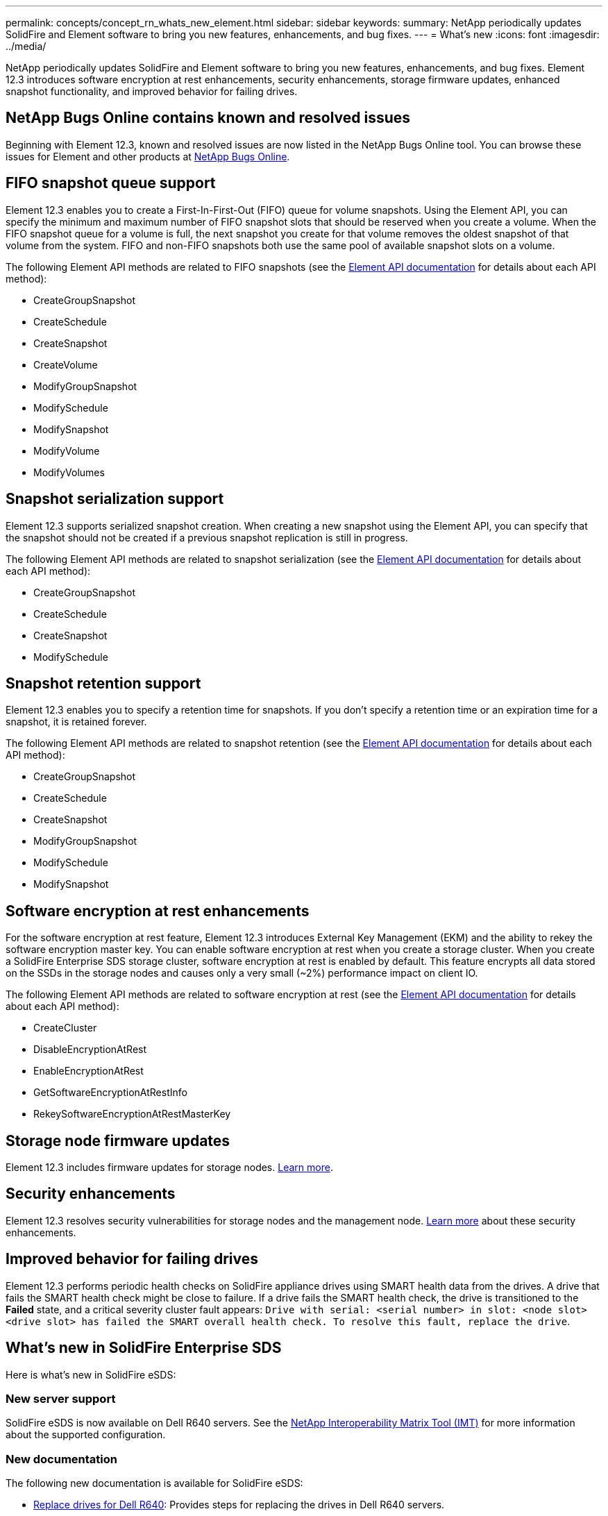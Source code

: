 ---
permalink: concepts/concept_rn_whats_new_element.html
sidebar: sidebar
keywords:
summary: NetApp periodically updates SolidFire and Element software to bring you new features, enhancements, and bug fixes.
---
= What's new
:icons: font
:imagesdir: ../media/

[.lead]
NetApp periodically updates SolidFire and Element software to bring you new features, enhancements, and bug fixes. Element 12.3 introduces software encryption at rest enhancements, security enhancements, storage firmware updates, enhanced snapshot functionality, and improved behavior for failing drives.

== NetApp Bugs Online contains known and resolved issues
Beginning with Element 12.3, known and resolved issues are now listed in the NetApp Bugs Online tool. You can browse these issues for Element and other products at https://mysupport.netapp.com/site/products/all/details/solidfire-elementos/bugsonline-tab[NetApp Bugs Online].

== FIFO snapshot queue support
Element 12.3 enables you to create a First-In-First-Out (FIFO) queue for volume snapshots. Using the Element API, you can specify the minimum and maximum number of FIFO snapshot slots that should be reserved when you create a volume. When the FIFO snapshot queue for a volume is full, the next snapshot you create for that volume removes the oldest snapshot of that volume from the system. FIFO and non-FIFO snapshots both use the same pool of available snapshot slots on a volume.

The following Element API methods are related to FIFO snapshots (see the link:api/index.adoc[Element API documentation] for details about each API method):

* CreateGroupSnapshot
* CreateSchedule
* CreateSnapshot
* CreateVolume
* ModifyGroupSnapshot
* ModifySchedule
* ModifySnapshot
* ModifyVolume
* ModifyVolumes

== Snapshot serialization support
Element 12.3 supports serialized snapshot creation. When creating a new snapshot using the Element API, you can specify that the snapshot should not be created if a previous snapshot replication is still in progress.

The following Element API methods are related to snapshot serialization (see the link:api/index.adoc[Element API documentation] for details about each API method):

* CreateGroupSnapshot
* CreateSchedule
* CreateSnapshot
* ModifySchedule

== Snapshot retention support
Element 12.3 enables you to specify a retention time for snapshots. If you don't specify a retention time or an expiration time for a snapshot, it is retained forever.

The following Element API methods are related to snapshot retention (see the link:api/index.adoc[Element API documentation] for details about each API method):

* CreateGroupSnapshot
* CreateSchedule
* CreateSnapshot
* ModifyGroupSnapshot
* ModifySchedule
* ModifySnapshot

== Software encryption at rest enhancements

For the software encryption at rest feature, Element 12.3 introduces External Key Management (EKM) and the ability to rekey the software encryption master key. You can enable software encryption at rest when you create a storage cluster. When you create a SolidFire Enterprise SDS storage cluster, software encryption at rest is enabled by default. This feature encrypts all data stored on the SSDs in the storage nodes and causes only a very small (~2%) performance impact on client IO.

The following Element API methods are related to software encryption at rest (see the link:api/index.adoc[Element API documentation] for details about each API method):

* CreateCluster
* DisableEncryptionAtRest
* EnableEncryptionAtRest
* GetSoftwareEncryptionAtRestInfo
* RekeySoftwareEncryptionAtRestMasterKey

== Storage node firmware updates

Element 12.3 includes firmware updates for storage nodes. http://docs.netapp.com/us-en/hci/docs/rn_relatedrn.html[Learn more].

== Security enhancements

Element 12.3 resolves security vulnerabilities for storage nodes and the management node. http://security.netapp.com/[Learn more] about these security enhancements.

== Improved behavior for failing drives

Element 12.3 performs periodic health checks on SolidFire appliance drives using SMART health data from the drives. A drive that fails the SMART health check might be close to failure. If a drive fails the SMART health check, the drive is transitioned to the *Failed* state, and a critical severity cluster fault appears: `Drive with serial: <serial number> in slot: <node slot><drive slot> has failed the SMART overall health check. To resolve this fault, replace the drive`.

== What's new in SolidFire Enterprise SDS
Here is what's new in SolidFire eSDS:

=== New server support
SolidFire eSDS is now available on Dell R640 servers. See the https://mysupport.netapp.com/matrix/imt.jsp?components=97283;&solution=1757&isHWU&src=IMT[NetApp Interoperability Matrix Tool (IMT)^] for more information about the supported configuration.

=== New documentation
The following new documentation is available for SolidFire eSDS:

* https://docs.netapp.com/us-en/element-software/esds/task_esds_r640_drive_repl.html[Replace drives for Dell R640^]: Provides steps for replacing the drives in Dell R640 servers.
* https://kb.netapp.com/Special:Search?query=solidfire+enterprise+SDS&type=wiki[Knowledge Base articles (login required)^]: Provides information about troubleshooting issues with your SolidFire eSDS system.

=== New location for known issues
You can now search for known issues on the https://mysupport.netapp.com/site/products/all/details/solidfire-enterprise-sds/bugsonline-tab[Bugs Online tool (login required)^].

[discrete]
== Find more information
* https://kb.netapp.com/Advice_and_Troubleshooting/Data_Storage_Software/Management_services_for_Element_Software_and_NetApp_HCI/Management_Services_Release_Notes[NetApp Hybrid Cloud Control and Management Services Release Notes^]
* https://docs.netapp.com/us-en/vcp/index.html[NetApp Element Plug-in for vCenter Server^]
* https://www.netapp.com/data-storage/solidfire/documentation[SolidFire and Element Resources page^]
* https://docs.netapp.com/us-en/element-software/index.html[SolidFire and Element Software Documentation^]
* http://docs.netapp.com/sfe-122/index.jsp[SolidFire and Element Software Documentation Center for previous versions^]
* https://www.netapp.com/us/documentation/hci.aspx[NetApp HCI Resources page^]
* https://kb.netapp.com/Advice_and_Troubleshooting/Hybrid_Cloud_Infrastructure/NetApp_HCI/Firmware_and_driver_versions_in_NetApp_HCI_and_NetApp_Element_software[Firmware and driver versions for NetApp HCI and NetApp Element software^]
